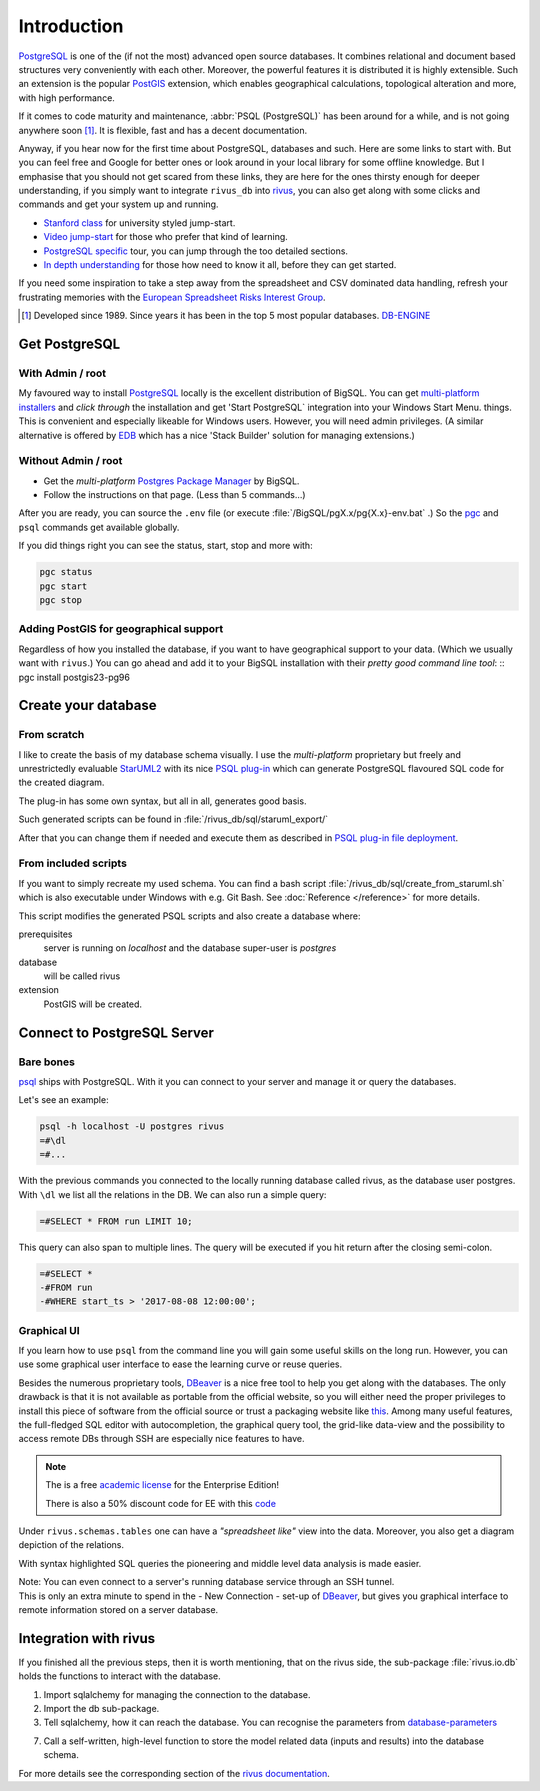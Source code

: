 Introduction
=============

PostgreSQL_ is one of the (if not the most) advanced open source databases.
It combines relational and document based structures very conveniently with each other.
Moreover, the powerful features it is distributed it is highly extensible. Such an extension is the popular PostGIS_ extension, which enables geographical calculations, topological alteration and more, with high performance. 

If it comes to code maturity and maintenance, :abbr:`PSQL (PostgreSQL)` has been around for a while, and is not going anywhere soon [#f1]_. It is flexible, fast and has a decent documentation.

Anyway, if you hear now for the first time about PostgreSQL, databases and such. Here are some links to start with. But you can feel free and Google for better ones or look around in your local library for some offline knowledge. But I emphasise that you should not get scared from these links, they are here for the ones thirsty enough for deeper understanding, if you simply want to integrate ``rivus_db`` into rivus_, you can also get along with some clicks and commands and get your system up and running. 

- `Stanford class`_ for university styled jump-start.
- `Video jump-start`_ for those who prefer that kind of learning.
- `PostgreSQL specific`_ tour, you can jump through the too detailed sections.
- `In depth understanding`_ for those how need to know it all, before they can get started.

If you need some inspiration to take a step away from the spreadsheet and CSV dominated data handling, refresh your frustrating memories with the `European Spreadsheet Risks Interest Group`_.


.. [#f1] Developed since 1989. Since years it has been in the top 5 most popular databases. DB-ENGINE_

.. _rivus: https://github.com/tum-ens/rivus
.. _Stanford class: http://web.stanford.edu/class/cs145/
.. _Video jump-start: https://www.youtube.com/watch?v=4Z9KEBexzcM
.. _DB-ENGINE: https://db-engines.com/en/ranking
.. _In depth understanding: http://coding-geek.com/how-databases-work/
.. _PostgreSQL specific: https://www.postgresql.org/files/developer/tour.pdf
.. _European Spreadsheet Risks Interest Group: http://www.eusprig.org/horror-stories.htm


Get PostgreSQL
------------------

With Admin / root
^^^^^^^^^^^^^^^^^^

My favoured way to install PostgreSQL_ locally is the excellent distribution of
BigSQL. You can get `multi-platform installers`_ and *click through* the installation and get 'Start PostgreSQL` integration into your Windows Start Menu.
things.
This is convenient and especially likeable for Windows users. However, you will need admin
privileges.
(A similar alternative is offered by `EDB`_ which has a nice 'Stack Builder' solution for managing extensions.)

Without Admin / root
^^^^^^^^^^^^^^^^^^^^^

- Get the *multi-platform* `Postgres Package Manager`_ by BigSQL.
- Follow the instructions on that page. (Less than 5 commands...)

After you are ready, you can source the ``.env`` file (or execute :file:`/BigSQL/pgX.x/pg{X.x}-env.bat` .) So the `pgc`_ and ``psql`` commands get available globally.

If you did things right you can see the status, start, stop and more with:

.. code-block:: bash

	pgc status
	pgc start
	pgc stop

.. _PostgreSQL: https://www.postgresql.org/ 
.. _POstGIS: http://postgis.net/
.. _EDB: https://www.enterprisedb.com/downloads/postgres-postgresql-downloads/
.. _Postgres Package Manager: https://www.openscg.com/bigsql/package-manager/
.. _pgc: https://www.openscg.com/bigsql/docs/pgcli/pgcli
.. _multi-platform installers: https://www.openscg.com/bigsql/postgresql/installers.jsp/

Adding PostGIS for geographical support
^^^^^^^^^^^^^^^^^^^^^^^^^^^^^^^^^^^^^^^^^^

Regardless of how you installed the database, if you want to have geographical support
to your data. (Which we usually want with ``rivus``.) You can go ahead and add it to your BigSQL installation with their *pretty good command line tool*:
::
pgc install postgis23-pg96


Create your database
---------------------

From scratch
^^^^^^^^^^^^^^

I like to create the basis of my database schema visually. I use the *multi-platform* proprietary but freely and unrestrictedly evaluable `StarUML2`_ with its nice `PSQL plug-in`_ which can generate PostgreSQL flavoured SQL code for the created diagram.

The plug-in has some own syntax, but all in all, generates good basis.

Such generated scripts can be found in :file:`/rivus_db/sql/staruml_export/`

After that you can change them if needed and execute them as described in `PSQL plug-in file deployment`_.  

.. _StarUML2: http://staruml.io/download
.. _PSQL plug-in: https://github.com/adrianandrei-ca/staruml-postgresql
.. _PSQL plug-in file deployment: https://github.com/adrianandrei-ca/staruml-postgresql#file-deployment

From included scripts
^^^^^^^^^^^^^^^^^^^^^^

If you want to simply recreate my used schema. You can find a bash script :file:`/rivus_db/sql/create_from_staruml.sh` which is also executable under Windows with e.g. Git Bash.
See :doc:`Reference </reference>` for more details.

This script modifies the generated PSQL scripts and also create a database where:

.. _database-parameters:

prerequisites
	server is running on *localhost* and the database super-user is *postgres*
database
	will be called rivus
extension
	PostGIS will be created.

.. _db-connect:

Connect to PostgreSQL Server
-----------------------------

Bare bones
^^^^^^^^^^^^

psql_ ships with PostgreSQL. With it you can connect to your server and manage it or query the databases.

Let's see an example:

.. code-block:: psql

	psql -h localhost -U postgres rivus
	=#\dl
	=#...

With the previous commands you connected to the locally running database called rivus, as the database user postgres.
With ``\dl`` we list all the relations in the DB.
We can also run a simple query:

.. code-block:: psql

	=#SELECT * FROM run LIMIT 10;

This query can also span to multiple lines. The query will be executed if you hit return after the closing semi-colon.

.. code-block:: psql

	=#SELECT *
	-#FROM run
	-#WHERE start_ts > '2017-08-08 12:00:00';

.. _psql: http://postgresguide.com/utilities/psql.html

Graphical UI 
^^^^^^^^^^^^^^

If you learn how to use ``psql`` from the command line you will gain some useful skills on the long run. However, you can use some graphical user interface to ease the learning curve or reuse queries.

Besides the numerous proprietary tools, DBeaver_ is a nice free tool to help you get along with the databases. The only drawback is that it is not available as portable from the official website, so you will either need the proper privileges to install this piece of software from the official source or trust a packaging website like `this <http://dbeaver-portable.en.lo4d.com/>`_. Among many useful features, the full-fledged SQL editor with autocompletion, the graphical query tool, the grid-like data-view and the possibility to access remote DBs through SSH are especially nice features to have.

.. note:: 

	The is a free `academic license <https://dbeaver.com/academic-license/>`_ for the Enterprise Edition!
	
	There is also a 50% discount code for EE with this `code <https://github.com/serge-rider/dbeaver/wiki/Enterprise-Edition>`_

Under ``rivus.schemas.tables`` one can have a *"spreadsheet like"* view into the data. Moreover, you also get a diagram depiction of the relations.

.. image:: /img/DBeaver_screenshoot.png
.. image:: /img/DBeaver_screenshoot_er.png
	:scale: 80

With syntax highlighted SQL queries the pioneering and middle level data analysis is made easier.

| Note: You can even connect to a server's running database service through an SSH tunnel.
| This is only an extra minute to spend in the - New Connection - set-up of DBeaver_, but gives you graphical interface to remote information stored on a server database. 


.. _DBeaver: http://dbeaver.jkiss.org/

Integration with rivus
-----------------------

If you finished all the previous steps, then it is worth mentioning, that on the rivus side, the sub-package :file:`rivus.io.db` holds the functions to interact with the database.

.. code-block:: python
	:linenos:

	from sqlalchemy import create_engine
	from rivus.io import db as rdb
	engine = create_engine('postgresql://postgres:pass@localhost/rivus')
	# ...
	# Modelling, Solving, Analysing
	# ...
	rdb.store(engine, rivus_model, run_data=run_dict)

1. Import sqlalchemy for managing the connection to the database.
2. Import the db sub-package.
3. Tell sqlalchemy, how it can reach the database. You can recognise the parameters from database-parameters_

7. Call a self-written, high-level function to store the model related data (inputs and results) into the database schema.

For more details see the corresponding section of the `rivus documentation`_.

.. _rivus documentation: http://rivus.readthedocs.io

